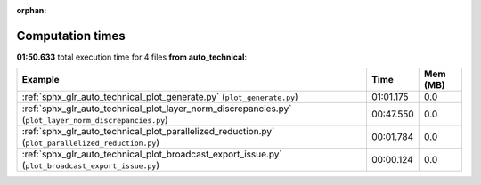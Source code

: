 
:orphan:

.. _sphx_glr_auto_technical_sg_execution_times:


Computation times
=================
**01:50.633** total execution time for 4 files **from auto_technical**:

.. container::

  .. raw:: html

    <style scoped>
    <link href="https://cdnjs.cloudflare.com/ajax/libs/twitter-bootstrap/5.3.0/css/bootstrap.min.css" rel="stylesheet" />
    <link href="https://cdn.datatables.net/1.13.6/css/dataTables.bootstrap5.min.css" rel="stylesheet" />
    </style>
    <script src="https://code.jquery.com/jquery-3.7.0.js"></script>
    <script src="https://cdn.datatables.net/1.13.6/js/jquery.dataTables.min.js"></script>
    <script src="https://cdn.datatables.net/1.13.6/js/dataTables.bootstrap5.min.js"></script>
    <script type="text/javascript" class="init">
    $(document).ready( function () {
        $('table.sg-datatable').DataTable({order: [[1, 'desc']]});
    } );
    </script>

  .. list-table::
   :header-rows: 1
   :class: table table-striped sg-datatable

   * - Example
     - Time
     - Mem (MB)
   * - :ref:`sphx_glr_auto_technical_plot_generate.py` (``plot_generate.py``)
     - 01:01.175
     - 0.0
   * - :ref:`sphx_glr_auto_technical_plot_layer_norm_discrepancies.py` (``plot_layer_norm_discrepancies.py``)
     - 00:47.550
     - 0.0
   * - :ref:`sphx_glr_auto_technical_plot_parallelized_reduction.py` (``plot_parallelized_reduction.py``)
     - 00:01.784
     - 0.0
   * - :ref:`sphx_glr_auto_technical_plot_broadcast_export_issue.py` (``plot_broadcast_export_issue.py``)
     - 00:00.124
     - 0.0
